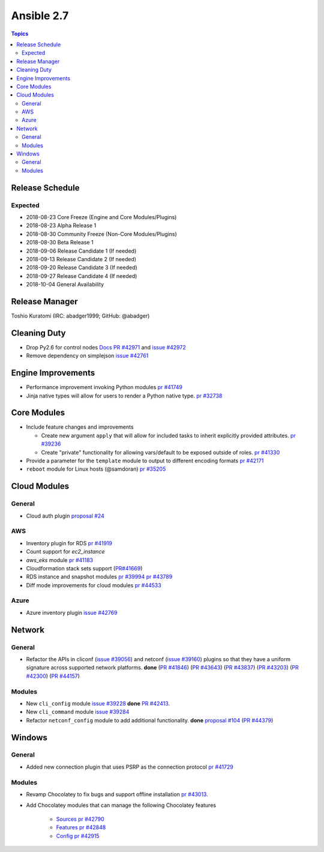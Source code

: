 ===========
Ansible 2.7
===========

.. contents:: Topics

Release Schedule
----------------

Expected
========

- 2018-08-23 Core Freeze (Engine and Core Modules/Plugins)
- 2018-08-23 Alpha Release 1
- 2018-08-30 Community Freeze (Non-Core Modules/Plugins)
- 2018-08-30 Beta Release 1
- 2018-09-06 Release Candidate 1 (If needed)
- 2018-09-13 Release Candidate 2 (If needed)
- 2018-09-20 Release Candidate 3 (If needed)
- 2018-09-27 Release Candidate 4 (If needed)
- 2018-10-04 General Availability

Release Manager
---------------
Toshio Kuratomi (IRC: abadger1999; GitHub: @abadger)


Cleaning Duty
-------------

- Drop Py2.6 for control nodes  `Docs PR #42971 <https://github.com/ansible/ansible/pull/42971>`_ and
  `issue #42972 <https://github.com/ansible/ansible/issues/42972>`_
- Remove dependency on simplejson `issue #42761 <https://github.com/ansible/ansible/issues/42761>`_


Engine Improvements
-------------------

- Performance improvement invoking Python modules `pr #41749 <https://github.com/ansible/ansible/pull/41749>`_
- Jinja native types will allow for users to render a Python native type. `pr #32738 <https://github.com/ansible/ansible/pull/32738>`_


Core Modules
------------

- Include feature changes and improvements

  - Create new argument ``apply`` that will allow for included tasks to inherit explicitly provided attributes. `pr #39236 <https://github.com/ansible/ansible/pull/39236>`_
  - Create "private" functionality for allowing vars/default to be exposed outside of roles. `pr #41330 <https://github.com/ansible/ansible/pull/41330>`_
- Provide a parameter for the ``template`` module to output to different encoding formats `pr
  #42171 <https://github.com/ansible/ansible/pull/42171>`_
- ``reboot`` module for Linux hosts (@samdoran) `pr #35205 <https://github.com/ansible/ansible/pull/35205>`_

Cloud Modules
-------------

General
=======
* Cloud auth plugin `proposal #24 <https://github.com/ansible/proposals/issues/24>`_

AWS
===
* Inventory plugin for RDS `pr #41919 <https://github.com/ansible/ansible/pull/41919>`_
* Count support for `ec2_instance`
* `aws_eks` module `pr #41183 <https://github.com/ansible/ansible/pull/41183>`_
* Cloudformation stack sets support (`PR#41669 <https://github.com/ansible/ansible/pull/41669>`_)
* RDS instance and snapshot modules `pr #39994 <https://github.com/ansible/ansible/pull/39994>`_ `pr #43789 <https://github.com/ansible/ansible/pull/43789>`_
* Diff mode improvements for cloud modules `pr #44533 <https://github.com/ansible/ansible/pull/44533>`_

Azure
=====

* Azure inventory plugin `issue #42769 <https://github.com/ansible/ansible/issues/42769>`__


Network
-------

General
=======

* Refactor the APIs in cliconf (`issue #39056 <https://github.com/ansible/ansible/issues/39056>`_) and netconf (`issue #39160 <https://github.com/ansible/ansible/issues/39160>`_) plugins so that they have a uniform signature across supported network platforms. **done**
  (`PR #41846 <https://github.com/ansible/ansible/pull/41846>`_) (`PR #43643 <https://github.com/ansible/ansible/pull/43643>`_) (`PR #43837 <https://github.com/ansible/ansible/pull/43837>`_)
  (`PR #43203 <https://github.com/ansible/ansible/pull/43203>`_) (`PR #42300 <https://github.com/ansible/ansible/pull/42300>`_) (`PR #44157 <https://github.com/ansible/ansible/pull/44157>`_)

Modules
=======

* New ``cli_config`` module `issue #39228 <https://github.com/ansible/ansible/issues/39228>`_ **done** `PR #42413 <https://github.com/ansible/ansible/pull/42413>`_.
* New ``cli_command`` module `issue #39284 <https://github.com/ansible/ansible/issues/39284>`_
* Refactor ``netconf_config`` module to add additional functionality. **done** `proposal #104 <https://github.com/ansible/proposals/issues/104>`_ (`PR #44379 <https://github.com/ansible/ansible/pull/44379>`_)

Windows
-------

General
=======

* Added new connection plugin that uses PSRP as the connection protocol `pr #41729 <https://github.com/ansible/ansible/pull/41729>`__

Modules
=======

* Revamp Chocolatey to fix bugs and support offline installation `pr #43013 <https://github.com/ansible/ansible/pull/43013>`_.
* Add Chocolatey modules that can manage the following Chocolatey features

    * `Sources <https://chocolatey.org/docs/commands-sources>`_ `pr #42790 <https://github.com/ansible/ansible/pull/42790>`_
    * `Features <https://chocolatey.org/docs/chocolatey-configuration#features>`_ `pr #42848 <https://github.com/ansible/ansible/pull/42848>`_
    * `Config <https://chocolatey.org/docs/chocolatey-configuration#config-settings>`_ `pr #42915 <h*ttps://github.com/ansible/ansible/pull/42915>`_
